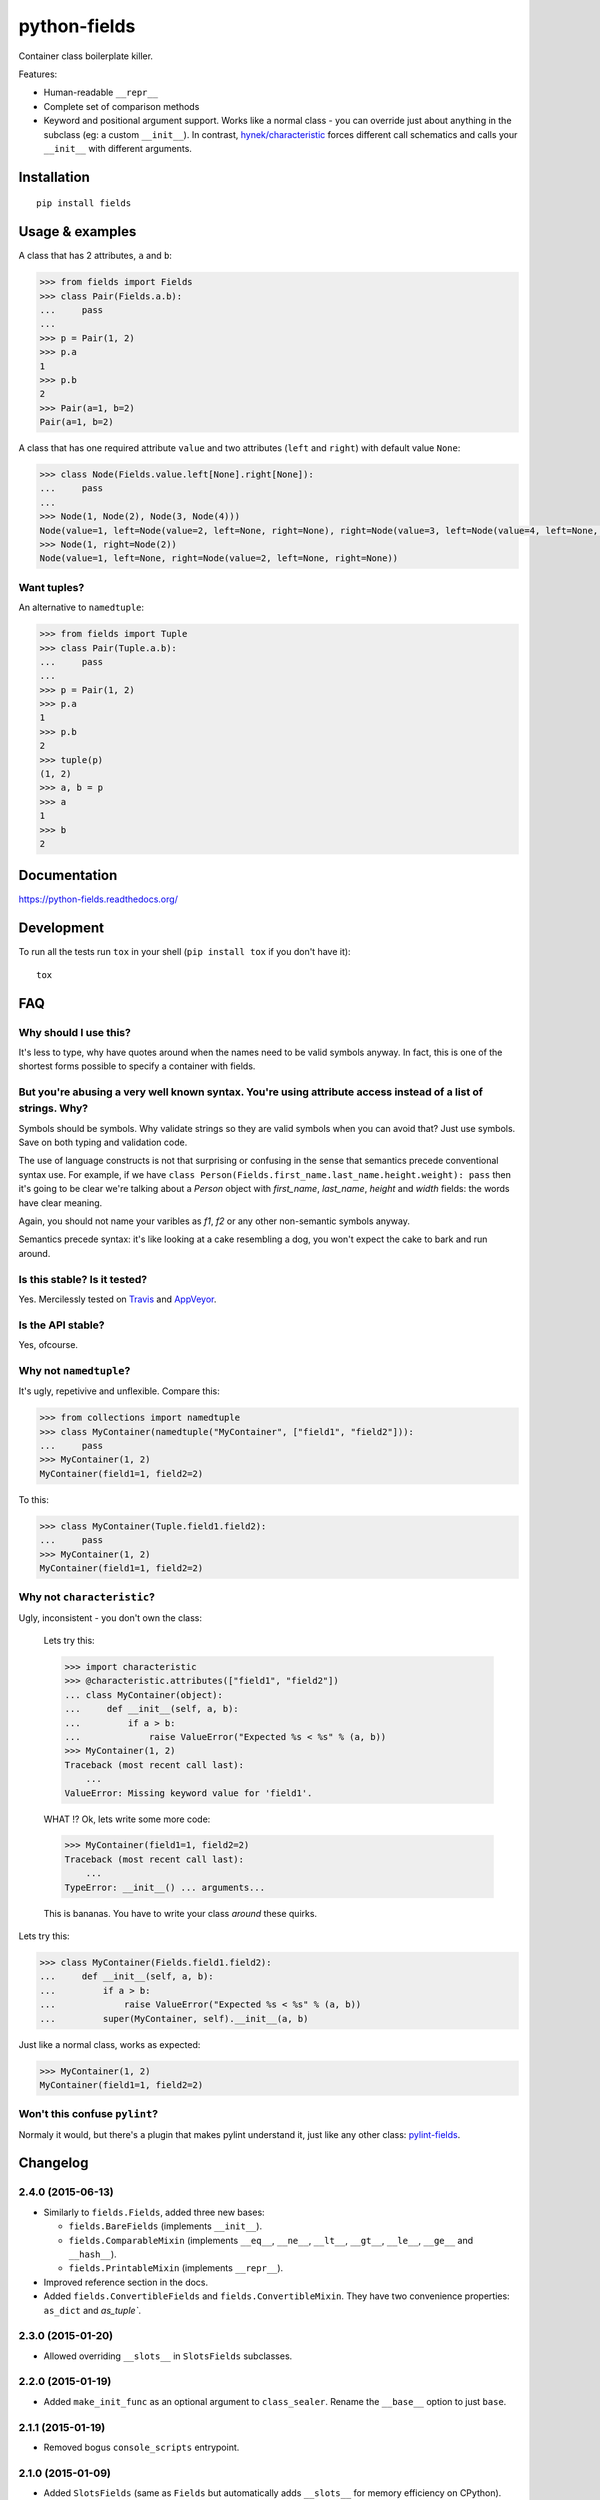 ===============================
        python-fields
===============================

| |docs| |travis| |appveyor| |coveralls| |landscape| |scrutinizer|
| |version| |downloads| |wheel| |supported-versions| |supported-implementations|

.. |docs| image:: https://readthedocs.org/projects/python-fields/badge/?style=flat
    :target: https://readthedocs.org/projects/python-fields
    :alt: Documentation Status

.. |travis| image:: http://img.shields.io/travis/ionelmc/python-fields/master.png?style=flat
    :alt: Travis-CI Build Status
    :target: https://travis-ci.org/ionelmc/python-fields

.. |appveyor| image:: https://ci.appveyor.com/api/projects/status/github/ionelmc/python-fields?branch=master
    :alt: AppVeyor Build Status
    :target: https://ci.appveyor.com/project/ionelmc/python-fields

.. |coveralls| image:: http://img.shields.io/coveralls/ionelmc/python-fields/master.png?style=flat
    :alt: Coverage Status
    :target: https://coveralls.io/r/ionelmc/python-fields

.. |landscape| image:: https://landscape.io/github/ionelmc/python-fields/master/landscape.svg?style=flat
    :target: https://landscape.io/github/ionelmc/python-fields/master
    :alt: Code Quality Status

.. |version| image:: http://img.shields.io/pypi/v/fields.png?style=flat
    :alt: PyPI Package latest release
    :target: https://pypi.python.org/pypi/fields

.. |downloads| image:: http://img.shields.io/pypi/dm/fields.png?style=flat
    :alt: PyPI Package monthly downloads
    :target: https://pypi.python.org/pypi/fields

.. |wheel| image:: https://pypip.in/wheel/fields/badge.png?style=flat
    :alt: PyPI Wheel
    :target: https://pypi.python.org/pypi/fields

.. |supported-versions| image:: https://pypip.in/py_versions/fields/badge.png?style=flat
    :alt: Supported versions
    :target: https://pypi.python.org/pypi/fields

.. |supported-implementations| image:: https://pypip.in/implementation/fields/badge.png?style=flat
    :alt: Supported imlementations
    :target: https://pypi.python.org/pypi/fields

.. |scrutinizer| image:: https://img.shields.io/scrutinizer/g/ionelmc/python-fields/master.png?style=flat
    :alt: Scrtinizer Status
    :target: https://scrutinizer-ci.com/g/ionelmc/python-fields/

Container class boilerplate killer.

Features:

* Human-readable ``__repr__``
* Complete set of comparison methods
* Keyword and positional argument support. Works like a normal class - you can override just about anything in the
  subclass (eg: a custom ``__init__``). In contrast, `hynek/characteristic <https://github.com/hynek/characteristic>`_
  forces different call schematics and calls your ``__init__`` with different arguments.


Installation
============

::

    pip install fields

Usage & examples
================

A class that has 2 attributes, ``a`` and ``b``:

.. code:: python

    >>> from fields import Fields
    >>> class Pair(Fields.a.b):
    ...     pass
    ...
    >>> p = Pair(1, 2)
    >>> p.a
    1
    >>> p.b
    2
    >>> Pair(a=1, b=2)
    Pair(a=1, b=2)

A class that has one required attribute ``value`` and two attributes (``left`` and ``right``) with default value
``None``:

.. code:: python

    >>> class Node(Fields.value.left[None].right[None]):
    ...     pass
    ...
    >>> Node(1, Node(2), Node(3, Node(4)))
    Node(value=1, left=Node(value=2, left=None, right=None), right=Node(value=3, left=Node(value=4, left=None, right=None), right=None))
    >>> Node(1, right=Node(2))
    Node(value=1, left=None, right=Node(value=2, left=None, right=None))


Want tuples?
------------

An alternative to ``namedtuple``:

.. code:: python

    >>> from fields import Tuple
    >>> class Pair(Tuple.a.b):
    ...     pass
    ...
    >>> p = Pair(1, 2)
    >>> p.a
    1
    >>> p.b
    2
    >>> tuple(p)
    (1, 2)
    >>> a, b = p
    >>> a
    1
    >>> b
    2

Documentation
=============

https://python-fields.readthedocs.org/

Development
===========

To run all the tests run ``tox`` in your shell (``pip install tox`` if you don't have it)::

    tox

FAQ
===

Why should I use this?
-----------------------

It's less to type, why have quotes around when the names need to be valid symbols anyway. In fact, this is one of the
shortest forms possible to specify a container with fields.

But you're abusing a very well known syntax. You're using attribute access instead of a list of strings. Why?
--------------------------------------------------------------------------------------------------------------

Symbols should be symbols. Why validate strings so they are valid symbols when you can avoid that? Just use symbols.
Save on both typing and validation code.

The use of language constructs is not that surprising or confusing in the sense that semantics precede conventional
syntax use. For example, if we have ``class Person(Fields.first_name.last_name.height.weight): pass`` then it's going to
be clear we're talking about a *Person* object with *first_name*, *last_name*, *height* and *width* fields: the words
have clear meaning.

Again, you should not name your varibles as `f1`, `f2` or any other non-semantic symbols anyway.

Semantics precede syntax: it's like looking at a cake resembling a dog, you won't expect the cake to bark and run
around.

Is this stable? Is it tested?
-------------------------------

Yes. Mercilessly tested on `Travis <https://travis-ci.org/ionelmc/python-fields>`_ and `AppVeyor
<https://ci.appveyor.com/project/ionelmc/python-fields>`_.

Is the API stable?
-------------------

Yes, ofcourse.

Why not ``namedtuple``?
------------------------

It's ugly, repetivive and unflexible. Compare this:

.. code:: python

    >>> from collections import namedtuple
    >>> class MyContainer(namedtuple("MyContainer", ["field1", "field2"])):
    ...     pass
    >>> MyContainer(1, 2)
    MyContainer(field1=1, field2=2)

To this:

.. code:: python

    >>> class MyContainer(Tuple.field1.field2):
    ...     pass
    >>> MyContainer(1, 2)
    MyContainer(field1=1, field2=2)

Why not ``characteristic``?
----------------------------

Ugly, inconsistent - you don't own the class:

    Lets try this:

    .. code:: python

        >>> import characteristic
        >>> @characteristic.attributes(["field1", "field2"])
        ... class MyContainer(object):
        ...     def __init__(self, a, b):
        ...         if a > b:
        ...             raise ValueError("Expected %s < %s" % (a, b))
        >>> MyContainer(1, 2)
        Traceback (most recent call last):
            ...
        ValueError: Missing keyword value for 'field1'.

    WHAT !? Ok, lets write some more code:

    .. code:: python

        >>> MyContainer(field1=1, field2=2)
        Traceback (most recent call last):
            ...
        TypeError: __init__() ... arguments...

    This is bananas. You have to write your class *around* these quirks.

Lets try this:

.. code:: python

    >>> class MyContainer(Fields.field1.field2):
    ...     def __init__(self, a, b):
    ...         if a > b:
    ...             raise ValueError("Expected %s < %s" % (a, b))
    ...         super(MyContainer, self).__init__(a, b)

Just like a normal class, works as expected:

.. code:: python

    >>> MyContainer(1, 2)
    MyContainer(field1=1, field2=2)


Won't this confuse ``pylint``?
------------------------------

Normaly it would, but there's a plugin that makes pylint understand it, just like any other class:
`pylint-fields <https://github.com/ionelmc/pylint-fields>`_.


Changelog
=========

2.4.0 (2015-06-13)
------------------

* Similarly to ``fields.Fields``, added three new bases:

  * ``fields.BareFields`` (implements ``__init__``).
  * ``fields.ComparableMixin`` (implements ``__eq__``, ``__ne__``, ``__lt__``, ``__gt__``, ``__le__``, ``__ge__`` and ``__hash__``).
  * ``fields.PrintableMixin`` (implements ``__repr__``).

* Improved reference section in the docs.
* Added ``fields.ConvertibleFields`` and ``fields.ConvertibleMixin``. They have two convenience properties: ``as_dict`` and `as_tuple``.

2.3.0 (2015-01-20)
------------------

* Allowed overriding ``__slots__`` in ``SlotsFields`` subclasses.

2.2.0 (2015-01-19)
------------------

* Added ``make_init_func`` as an optional argument to ``class_sealer``. Rename the ``__base__`` option to just ``base``.

2.1.1 (2015-01-19)
------------------

* Removed bogus ``console_scripts`` entrypoint.

2.1.0 (2015-01-09)
------------------

* Added ``SlotsFields`` (same as ``Fields`` but automatically adds ``__slots__`` for memory efficiency on CPython).
* Added support for default argument to Tuple.

2.0.0 (2014-10-16)
------------------

* Made the __init__ in the FieldsBase way faster (used for ``fields.Fields``).
* Moved ``RegexValidate`` in ``fields.extras``.

1.0.0 (2014-10-05)
------------------

* Lots of internal changes, the metaclass is not created in a closure anymore. No more closures.
* Added ``RegexValidate`` container creator (should be taken as an example on using the Factory metaclass).
* Added support for using multiple containers as baseclasses.
* Added a ``super()`` `sink` so that ``super().__init__(*args, **kwargs)`` always works. Everything inherits from a
  baseclass that has an ``__init__`` that can take any argument (unlike ``object.__init__``). This allows for flexible
  usage.
* Added validation so that you can't use conflicting field layout when using multiple containers as the baseclass.
* Changed the __init__ function in the class container so it works like a python function w.r.t. positional and keyword
  arguments. Example: ``class MyContainer(Fields.a.b.c[1].d[2])`` will function the same way as ``def func(a, b, c=1,
  d=2)`` would when arguments are passed in. You can now use ``MyContainer(1, 2, 3, 4)`` (everything positional) or
  ``MyContainer(1, 2, 3, d=4)`` (mixed).

0.3.0 (2014-07-19)
------------------

* Corrected string repr.

0.2.0 (2014-06-28)
------------------

* Lots of breaking changes. Switched from __call__ to __getitem__ for default value assignment.

0.1.0 (2014-06-27)
------------------

* Alpha release.


